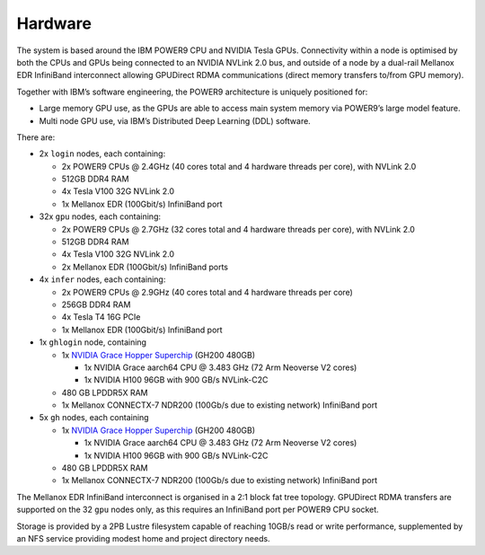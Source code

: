 .. _hardware:

Hardware
--------

The system is based around the IBM POWER9 CPU and NVIDIA Tesla GPUs.
Connectivity within a node is optimised by both the CPUs and GPUs being
connected to an NVIDIA NVLink 2.0 bus, and outside of a node by a
dual-rail Mellanox EDR InfiniBand interconnect allowing GPUDirect RDMA
communications (direct memory transfers to/from GPU memory).

Together with IBM’s software engineering, the POWER9 architecture is
uniquely positioned for:

-  Large memory GPU use, as the GPUs are able to access main system
   memory via POWER9’s large model feature.
-  Multi node GPU use, via IBM’s Distributed Deep Learning (DDL)
   software.

There are:

-  2x ``login`` nodes, each containing:

   -  2x POWER9 CPUs @ 2.4GHz (40 cores total and 4 hardware threads per
      core), with NVLink 2.0
   -  512GB DDR4 RAM
   -  4x Tesla V100 32G NVLink 2.0
   -  1x Mellanox EDR (100Gbit/s) InfiniBand port

-  32x ``gpu`` nodes, each containing:

   -  2x POWER9 CPUs @ 2.7GHz (32 cores total and 4 hardware threads per
      core), with NVLink 2.0
   -  512GB DDR4 RAM
   -  4x Tesla V100 32G NVLink 2.0
   -  2x Mellanox EDR (100Gbit/s) InfiniBand ports

-  4x ``infer`` nodes, each containing:

   -  2x POWER9 CPUs @ 2.9GHz (40 cores total and 4 hardware threads per
      core)
   -  256GB DDR4 RAM
   -  4x Tesla T4 16G PCIe
   -  1x Mellanox EDR (100Gbit/s) InfiniBand port

-  1x ``ghlogin`` node, containing

   - 1x `NVIDIA Grace Hopper Superchip <https://www.nvidia.com/en-gb/data-center/grace-hopper-superchip/>`_ (GH200 480GB)

     - 1x NVIDIA Grace aarch64 CPU @ 3.483 GHz (72 Arm Neoverse V2 cores)
     - 1x NVIDIA H100 96GB with 900 GB/s NVLink-C2C

   - 480 GB LPDDR5X RAM
   - 1x Mellanox CONNECTX-7 NDR200 (100Gb/s due to existing network) InfiniBand port

-  5x ``gh`` nodes, each containing

   - 1x `NVIDIA Grace Hopper Superchip <https://www.nvidia.com/en-gb/data-center/grace-hopper-superchip/>`_ (GH200 480GB)

     - 1x NVIDIA Grace aarch64 CPU @ 3.483 GHz (72 Arm Neoverse V2 cores)
     - 1x NVIDIA H100 96GB with 900 GB/s NVLink-C2C

   - 480 GB LPDDR5X RAM
   - 1x Mellanox CONNECTX-7 NDR200 (100Gb/s due to existing network) InfiniBand port


The Mellanox EDR InfiniBand interconnect is organised in a 2:1 block fat
tree topology. GPUDirect RDMA transfers are supported on the 32 ``gpu``
nodes only, as this requires an InfiniBand port per POWER9 CPU socket.

Storage is provided by a 2PB Lustre filesystem capable of reaching
10GB/s read or write performance, supplemented by an NFS service
providing modest home and project directory needs.
